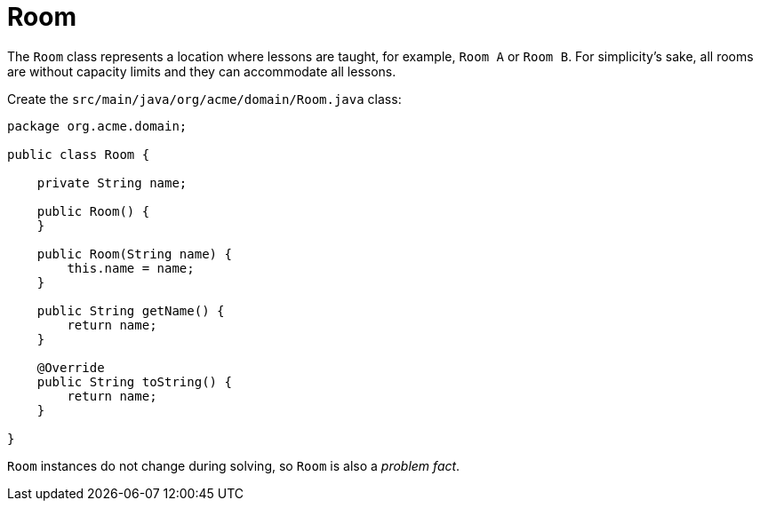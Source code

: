 [id="room_{context}"]
= Room

The `Room` class represents a location where lessons are taught,
for example, `Room A` or `Room B`.
For simplicity's sake, all rooms are without capacity limits
and they can accommodate all lessons.

Create the `src/main/java/org/acme/domain/Room.java` class:

[source,java]
----
package org.acme.domain;

public class Room {

    private String name;

    public Room() {
    }

    public Room(String name) {
        this.name = name;
    }

    public String getName() {
        return name;
    }

    @Override
    public String toString() {
        return name;
    }

}
----

`Room` instances do not change during solving, so `Room` is also a _problem fact_.